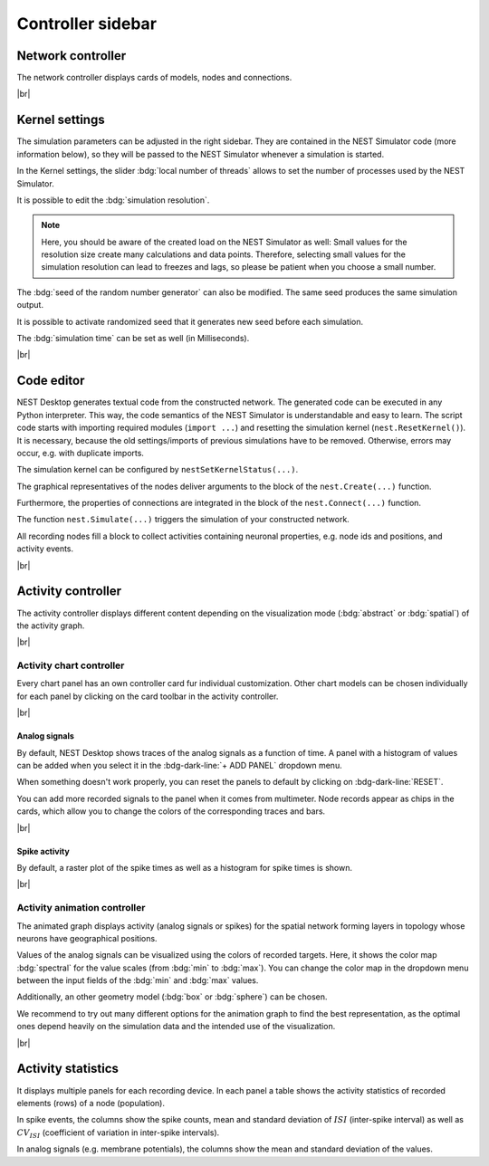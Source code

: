 Controller sidebar
==================

.. _controller-sidebar-network-controller:

Network controller
------------------

.. image:: /_static/img/screenshots/controller/network-controller.png
   :align: right
   :target: #network-controller

The network controller displays cards of models, nodes and connections.

.. seeAlso::
   - :doc:`/user/usage-advanced/copy-model`
   - :doc:`/user/usage-advanced/compartmental-neuron`
   - :doc:`/user/usage-advanced/synapse-model`


|br|

.. _controller-sidebar-kernel-settings:

Kernel settings
---------------

.. image:: /_static/img/screenshots/controller/kernel-settings.png
   :align: right
   :target: #kernel-settings

The simulation parameters can be adjusted in the right sidebar. They are contained in the NEST Simulator code (more
information below), so they will be passed to the NEST Simulator whenever a simulation is started.

In the Kernel settings, the slider :bdg:`local number of threads` allows to set the number of processes used by the NEST
Simulator.

It is possible to edit the :bdg:`simulation resolution`.

.. note::
   Here, you should be aware of the created load on the NEST Simulator as well: Small values for the resolution size create
   many calculations and data points. Therefore, selecting small values for the simulation resolution can lead to freezes
   and lags, so please be patient when you choose a small number.

The :bdg:`seed of the random number generator` can also be modified. The same seed produces the same simulation output.

It is possible to activate randomized seed that it generates new seed before each simulation.

The :bdg:`simulation time` can be set as well (in Milliseconds).

|br|

.. _controller-sidebar-code-editor:

Code editor
-----------

.. image:: /_static/img/screenshots/controller/code-editor.png
   :align: right
   :target: #code-editor

NEST Desktop generates textual code from the constructed network. The generated code can be executed in any Python
interpreter. This way, the code semantics of the NEST Simulator is understandable and easy to learn.
The script code starts with importing required modules (``import ...``) and resetting the simulation kernel
(``nest.ResetKernel()``). It is necessary, because the old settings/imports of previous simulations have to be removed.
Otherwise, errors may occur, e.g. with duplicate imports.

The simulation kernel can be configured by ``nestSetKernelStatus(...)``.

The graphical representatives of the nodes deliver arguments to the block of the ``nest.Create(...)`` function.

Furthermore, the properties of connections are integrated in the block of the ``nest.Connect(...)`` function.

The function ``nest.Simulate(...)`` triggers the simulation of your constructed network.

All recording nodes fill a block to collect activities containing neuronal properties, e.g. node ids and positions, and
activity events.

|br|

.. _controller-sidebar-activity-controller:

Activity controller
-------------------

.. image:: /_static/img/screenshots/activity/activity-graph-mode.png
   :align: left
   :target: #activity-controller

The activity controller displays different content depending on the visualization mode (:bdg:`abstract` or
:bdg:`spatial`) of the activity graph.


|br|

.. _controller-sidebar-activity-chart-controller:

Activity chart controller
^^^^^^^^^^^^^^^^^^^^^^^^^

Every chart panel has an own controller card fur individual customization. Other chart models can be chosen individually
for each panel by clicking on the card toolbar in the activity controller.

|br|

Analog signals
**************

.. image:: /_static/img/screenshots/controller/activity-graph-panels-analog.png
   :align: right
   :target: #activity-controller

By default, NEST Desktop shows traces of the analog signals as a function of time. A panel with a histogram of values
can be added when you select it in the :bdg-dark-line:`+ ADD PANEL` dropdown menu.

When something doesn't work properly, you can reset the panels to default by clicking on :bdg-dark-line:`RESET`.

You can add more recorded signals to the panel when it comes from multimeter. Node records appear as chips in the cards,
which allow you to change the colors of the corresponding traces and bars.

|br|

Spike activity
**************

.. image:: /_static/img/screenshots/controller/activity-graph-panels-spike.png
   :align: right
   :target: #activity-controller

By default, a raster plot of the spike times as well as a histogram for spike times is shown.

|br|

.. _controller-sidebar-activity-animation-controller:

Activity animation controller
^^^^^^^^^^^^^^^^^^^^^^^^^^^^^

.. image:: /_static/img/screenshots/controller/activity-anim-controller-analog.png
   :align: right
   :target: #activity-controller

The animated graph displays activity (analog signals or spikes) for the spatial network forming layers in topology whose
neurons have geographical positions.

Values of the analog signals can be visualized using the colors of recorded targets. Here, it shows the color map
:bdg:`spectral` for the value scales (from :bdg:`min` to :bdg:`max`). You can change the color map in the dropdown menu
between the input fields of the :bdg:`min` and :bdg:`max` values.

Additionally, an other geometry model (:bdg:`box` or :bdg:`sphere`) can be chosen.

We recommend to try out many different options for the animation graph to find the best representation, as the optimal
ones depend heavily on the simulation data and the intended use of the visualization.

|br|

.. _controller-sidebar-activity-statistics:

Activity statistics
-------------------

.. image:: /_static/img/screenshots/controller/activity-stats.png
   :align: right
   :target: #activity-statistics

It displays multiple panels for each recording device. In each panel a table shows the activity statistics of recorded
elements (rows) of a node (population).

In spike events, the columns show the spike counts, mean and standard deviation of :math:`ISI` (inter-spike interval) as
well as :math:`CV_{ISI}` (coefficient of variation in inter-spike intervals).

In analog signals (e.g. membrane potentials), the columns show the mean and standard deviation of the values.
